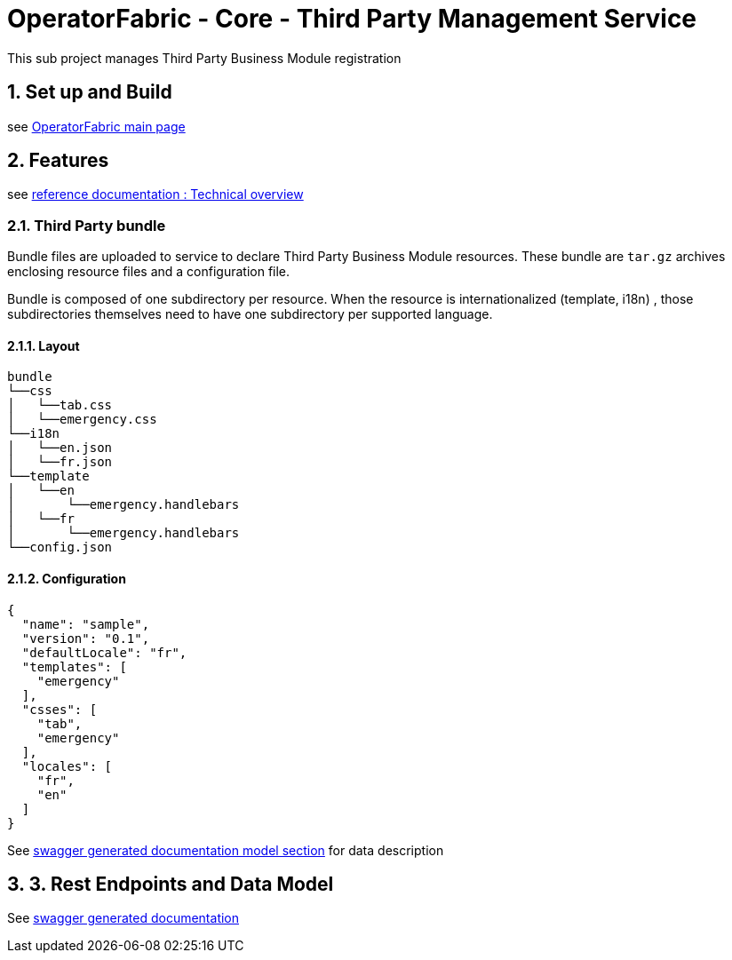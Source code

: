 // Copyright (c) 2020, RTE (http://www.rte-france.com)
//
// This Source Code Form is subject to the terms of the Mozilla Public
// License, v. 2.0. If a copy of the MPL was not distributed with this
// file, You can obtain one at http://mozilla.org/MPL/2.0/.

:sectnums:

= OperatorFabric - Core - Third Party Management Service

This sub project manages Third Party Business Module registration

== Set up and Build

see link:../../../[OperatorFabric main page]

== Features

see https://opfab.github.io/projects/services/core/thirds/1.2.0.SNAPSHOT/reference/#_techincal_overview[reference documentation : Technical overview ]

=== Third Party bundle

Bundle files are uploaded to service to declare Third Party Business
Module resources. These bundle are `tar.gz` archives enclosing resource
files and a configuration file.

Bundle is composed of one subdirectory per resource. When the resource is
internationalized (template, i18n) , those subdirectories themselves need to have
one subdirectory per supported language.

==== Layout

[source]
----
bundle
└──css
│   └──tab.css
│   └──emergency.css
└──i18n
│   └──en.json
│   └──fr.json
└──template
│   └──en
│       └──emergency.handlebars
│   └──fr
│       └──emergency.handlebars
└──config.json
----

==== Configuration

[source]
----
{
  "name": "sample",
  "version": "0.1",
  "defaultLocale": "fr",
  "templates": [
    "emergency"
  ],
  "csses": [
    "tab",
    "emergency"
  ],
  "locales": [
    "fr",
    "en"
  ]
}
----

See https://opfab.github.io/projects/services/core/thirds/1.2.0.SNAPSHOT/api/#__Models[swagger generated documentation model section] for data description

== 3. Rest Endpoints and Data Model

See https://opfab.github.io/projects/services/core/thirds/1.2.0.SNAPSHOT/api[swagger generated documentation]
